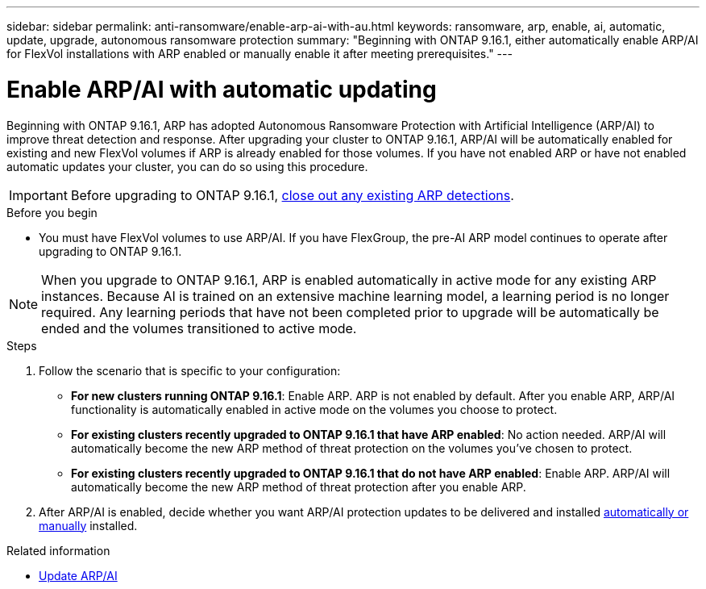 ---
sidebar: sidebar
permalink: anti-ransomware/enable-arp-ai-with-au.html
keywords: ransomware, arp, enable, ai, automatic, update, upgrade, autonomous ransomware protection
summary: "Beginning with ONTAP 9.16.1, either automatically enable ARP/AI for FlexVol installations with ARP enabled or manually enable it after meeting prerequisites."
---

= Enable ARP/AI with automatic updating
:hardbreaks:
:toclevels: 1
:nofooter:
:icons: font
:linkattrs:
:imagesdir: ./media/

[.lead]
Beginning with ONTAP 9.16.1, ARP has adopted Autonomous Ransomware Protection with Artificial Intelligence (ARP/AI) to improve threat detection and response. After upgrading your cluster to ONTAP 9.16.1, ARP/AI will be automatically enabled for existing and new FlexVol volumes if ARP is already enabled for those volumes. If you have not enabled ARP or have not enabled automatic updates your cluster, you can do so using this procedure.

IMPORTANT: Before upgrading to ONTAP 9.16.1, link:respond-abnormal-task.html[close out any existing ARP detections].

//Change this to upgrade warning

.Before you begin

* You must have FlexVol volumes to use ARP/AI. If you have FlexGroup, the pre-AI ARP model continues to operate after upgrading to ONTAP 9.16.1.

NOTE: When you upgrade to ONTAP 9.16.1, ARP is enabled automatically in active mode for any existing ARP instances. Because AI is trained on an extensive machine learning model, a learning period is no longer required. Any learning periods that have not been completed prior to upgrade will be automatically be ended and the volumes transitioned to active mode.

.Steps

. Follow the scenario that is specific to your configuration:

* *For new clusters running ONTAP 9.16.1*: Enable ARP. ARP is not enabled by default. After you enable ARP, ARP/AI functionality is automatically enabled in active mode on the volumes you choose to protect. 
* *For existing clusters recently upgraded to ONTAP 9.16.1 that have ARP enabled*: No action needed. ARP/AI will automatically become the new ARP method of threat protection on the volumes you've chosen to protect. 
* *For existing clusters recently upgraded to ONTAP 9.16.1 that do not have ARP enabled*: Enable ARP. ARP/AI will automatically become the new ARP method of threat protection after you enable ARP.

. After ARP/AI is enabled, decide whether you want ARP/AI protection updates to be delivered and installed link:arp-ai-automatic-updates.html[automatically or manually] installed. 

.Related information

* link:arp-ai-automatic-updates.html[Update ARP/AI]

// 2024-9-17, ontapdoc-2204